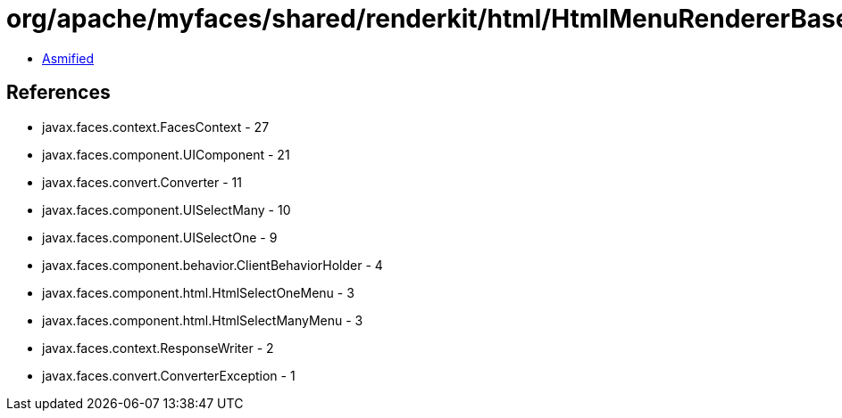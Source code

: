 = org/apache/myfaces/shared/renderkit/html/HtmlMenuRendererBase.class

 - link:HtmlMenuRendererBase-asmified.java[Asmified]

== References

 - javax.faces.context.FacesContext - 27
 - javax.faces.component.UIComponent - 21
 - javax.faces.convert.Converter - 11
 - javax.faces.component.UISelectMany - 10
 - javax.faces.component.UISelectOne - 9
 - javax.faces.component.behavior.ClientBehaviorHolder - 4
 - javax.faces.component.html.HtmlSelectOneMenu - 3
 - javax.faces.component.html.HtmlSelectManyMenu - 3
 - javax.faces.context.ResponseWriter - 2
 - javax.faces.convert.ConverterException - 1
